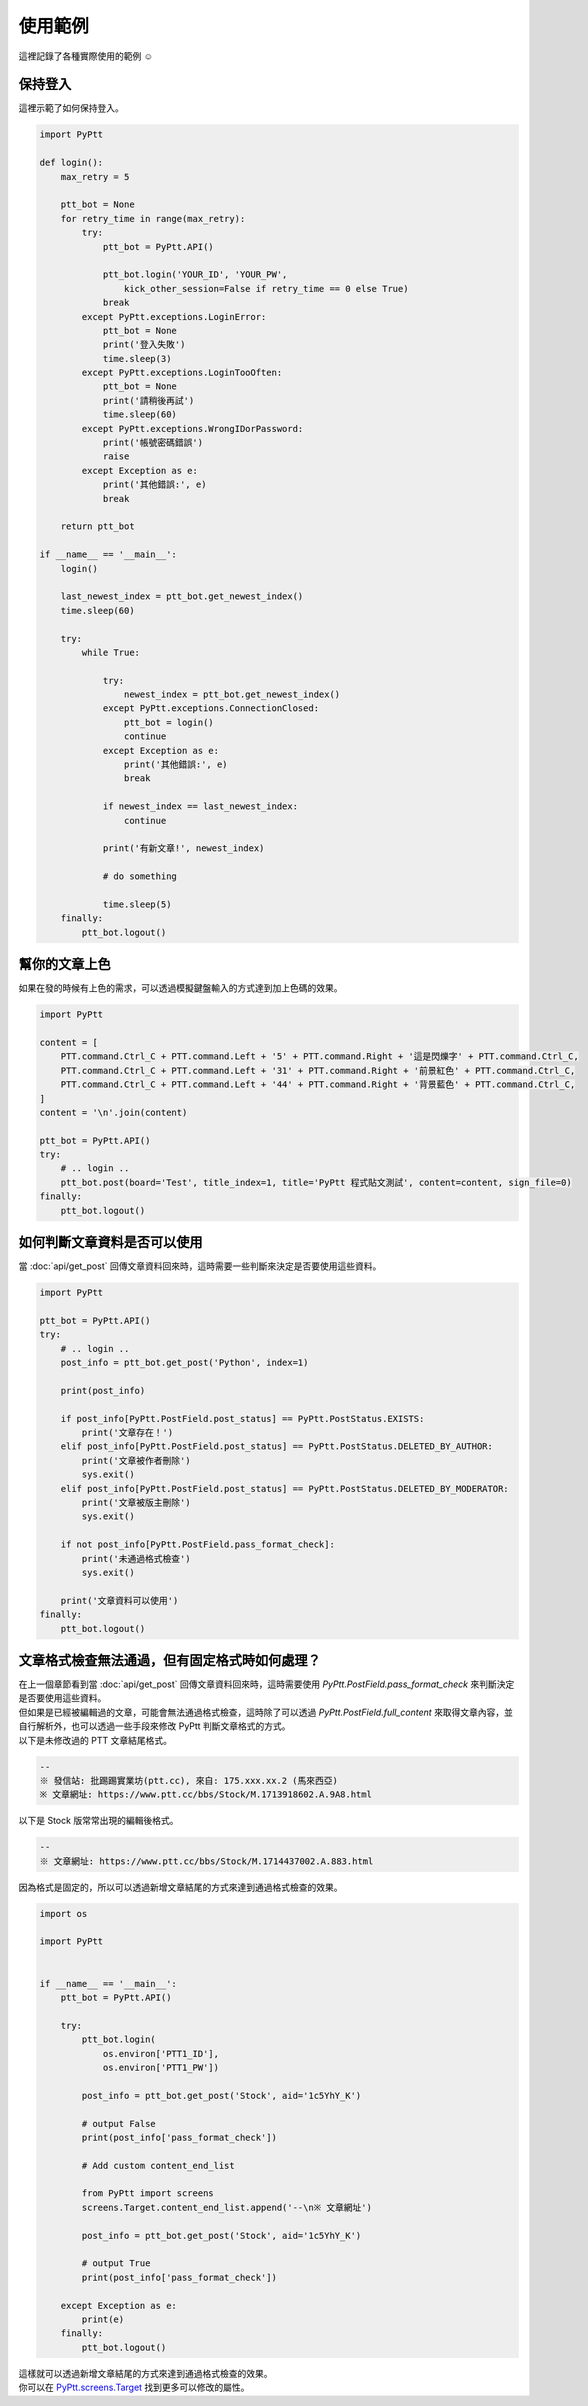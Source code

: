 使用範例
=============
| 這裡記錄了各種實際使用的範例 ☺️

保持登入
--------
這裡示範了如何保持登入。

.. code-block:: python

    import PyPtt

    def login():
        max_retry = 5

        ptt_bot = None
        for retry_time in range(max_retry):
            try:
                ptt_bot = PyPtt.API()

                ptt_bot.login('YOUR_ID', 'YOUR_PW',
                    kick_other_session=False if retry_time == 0 else True)
                break
            except PyPtt.exceptions.LoginError:
                ptt_bot = None
                print('登入失敗')
                time.sleep(3)
            except PyPtt.exceptions.LoginTooOften:
                ptt_bot = None
                print('請稍後再試')
                time.sleep(60)
            except PyPtt.exceptions.WrongIDorPassword:
                print('帳號密碼錯誤')
                raise
            except Exception as e:
                print('其他錯誤:', e)
                break

        return ptt_bot

    if __name__ == '__main__':
        login()

        last_newest_index = ptt_bot.get_newest_index()
        time.sleep(60)

        try:
            while True:

                try:
                    newest_index = ptt_bot.get_newest_index()
                except PyPtt.exceptions.ConnectionClosed:
                    ptt_bot = login()
                    continue
                except Exception as e:
                    print('其他錯誤:', e)
                    break

                if newest_index == last_newest_index:
                    continue

                print('有新文章!', newest_index)

                # do something

                time.sleep(5)
        finally:
            ptt_bot.logout()

幫你的文章上色
--------------
如果在發的時候有上色的需求，可以透過模擬鍵盤輸入的方式達到加上色碼的效果。

.. code-block:: python

    import PyPtt

    content = [
        PTT.command.Ctrl_C + PTT.command.Left + '5' + PTT.command.Right + '這是閃爍字' + PTT.command.Ctrl_C,
        PTT.command.Ctrl_C + PTT.command.Left + '31' + PTT.command.Right + '前景紅色' + PTT.command.Ctrl_C,
        PTT.command.Ctrl_C + PTT.command.Left + '44' + PTT.command.Right + '背景藍色' + PTT.command.Ctrl_C,
    ]
    content = '\n'.join(content)

    ptt_bot = PyPtt.API()
    try:
        # .. login ..
        ptt_bot.post(board='Test', title_index=1, title='PyPtt 程式貼文測試', content=content, sign_file=0)
    finally:
        ptt_bot.logout()

.. image:: _static/color_demo.png

.. _check_post_status:

如何判斷文章資料是否可以使用
------------------------------
當 :doc:`api/get_post` 回傳文章資料回來時，這時需要一些判斷來決定是否要使用這些資料。

.. code-block:: python

    import PyPtt

    ptt_bot = PyPtt.API()
    try:
        # .. login ..
        post_info = ptt_bot.get_post('Python', index=1)

        print(post_info)

        if post_info[PyPtt.PostField.post_status] == PyPtt.PostStatus.EXISTS:
            print('文章存在！')
        elif post_info[PyPtt.PostField.post_status] == PyPtt.PostStatus.DELETED_BY_AUTHOR:
            print('文章被作者刪除')
            sys.exit()
        elif post_info[PyPtt.PostField.post_status] == PyPtt.PostStatus.DELETED_BY_MODERATOR:
            print('文章被版主刪除')
            sys.exit()

        if not post_info[PyPtt.PostField.pass_format_check]:
            print('未通過格式檢查')
            sys.exit()

        print('文章資料可以使用')
    finally:
        ptt_bot.logout()

文章格式檢查無法通過，但有固定格式時如何處理？
----------------------------------------------
| 在上一個章節看到當 :doc:`api/get_post` 回傳文章資料回來時，這時需要使用 `PyPtt.PostField.pass_format_check` 來判斷決定是否要使用這些資料。
| 但如果是已經被編輯過的文章，可能會無法通過格式檢查，這時除了可以透過 `PyPtt.PostField.full_content` 來取得文章內容，並自行解析外，也可以透過一些手段來修改 PyPtt 判斷文章格式的方式。

| 以下是未修改過的 PTT 文章結尾格式。

.. code-block:: text

    --
    ※ 發信站: 批踢踢實業坊(ptt.cc), 來自: 175.xxx.xx.2 (馬來西亞)
    ※ 文章網址: https://www.ptt.cc/bbs/Stock/M.1713918602.A.9A8.html

| 以下是 Stock 版常常出現的編輯後格式。

.. code-block:: text

    --
    ※ 文章網址: https://www.ptt.cc/bbs/Stock/M.1714437002.A.883.html

| 因為格式是固定的，所以可以透過新增文章結尾的方式來達到通過格式檢查的效果。

.. code-block:: python

    import os

    import PyPtt


    if __name__ == '__main__':
        ptt_bot = PyPtt.API()

        try:
            ptt_bot.login(
                os.environ['PTT1_ID'],
                os.environ['PTT1_PW'])

            post_info = ptt_bot.get_post('Stock', aid='1c5YhY_K')

            # output False
            print(post_info['pass_format_check'])

            # Add custom content_end_list

            from PyPtt import screens
            screens.Target.content_end_list.append('--\n※ 文章網址')

            post_info = ptt_bot.get_post('Stock', aid='1c5YhY_K')

            # output True
            print(post_info['pass_format_check'])

        except Exception as e:
            print(e)
        finally:
            ptt_bot.logout()

| 這樣就可以透過新增文章結尾的方式來達到通過格式檢查的效果。
| 你可以在 `PyPtt.screens.Target`_ 找到更多可以修改的屬性。

.. _PyPtt.screens.Target: https://github.com/PyPtt/PyPtt/blob/master/PyPtt/screens.py#L11-L162